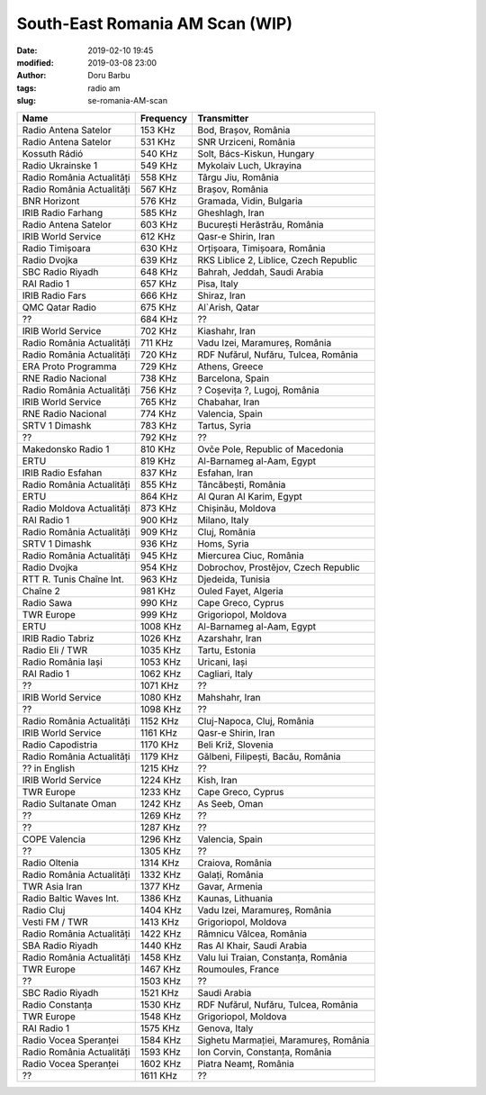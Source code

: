South-East Romania AM Scan (WIP)
##########################################
:date: 2019-02-10 19:45
:modified: 2019-03-08 23:00
:author: Doru Barbu
:tags: radio am
:slug: se-romania-AM-scan

+---------------------------+-----------+----------------------------------------+
| Name                      | Frequency | Transmitter                            |
+===========================+===========+========================================+
| Radio Antena Satelor      |   153 KHz | Bod, Brașov, România                   |
+---------------------------+-----------+----------------------------------------+
| Radio Antena Satelor      |   531 KHz | SNR Urziceni, România                  |
+---------------------------+-----------+----------------------------------------+
| Kossuth Rádió             |   540 KHz | Solt, Bács-Kiskun, Hungary             |
+---------------------------+-----------+----------------------------------------+
| Radio Ukrainske 1         |   549 KHz | Mykolaiv Luch, Ukrayina                |
+---------------------------+-----------+----------------------------------------+
| Radio România Actualități |   558 KHz | Târgu Jiu, România                     |
+---------------------------+-----------+----------------------------------------+
| Radio România Actualități |   567 KHz | Brașov, România                        |
+---------------------------+-----------+----------------------------------------+
| BNR Horizont              |   576 KHz | Gramada, Vidin, Bulgaria               |
+---------------------------+-----------+----------------------------------------+
| IRIB Radio Farhang        |   585 KHz | Gheshlagh, Iran                        |
+---------------------------+-----------+----------------------------------------+
| Radio Antena Satelor      |   603 KHz | București Herăstrău, România           |
+---------------------------+-----------+----------------------------------------+
| IRIB World Service        |   612 KHz | Qasr-e Shirin, Iran                    |
+---------------------------+-----------+----------------------------------------+
| Radio Timișoara           |   630 KHz | Orțișoara, Timișoara, România          |
+---------------------------+-----------+----------------------------------------+
| Radio Dvojka              |   639 KHz | RKS Liblice 2, Liblice, Czech Republic |
+---------------------------+-----------+----------------------------------------+
| SBC Radio Riyadh          |   648 KHz | Bahrah, Jeddah, Saudi Arabia           |
+---------------------------+-----------+----------------------------------------+
| RAI Radio 1               |   657 KHz | Pisa, Italy                            |
+---------------------------+-----------+----------------------------------------+
| IRIB Radio Fars           |   666 KHz | Shiraz, Iran                           |
+---------------------------+-----------+----------------------------------------+
| QMC Qatar Radio           |   675 KHz | Al`Arish, Qatar                        |
+---------------------------+-----------+----------------------------------------+
| ??                        |   684 KHz | ??                                     |
+---------------------------+-----------+----------------------------------------+
| IRIB World Service        |   702 KHz | Kiashahr, Iran                         |
+---------------------------+-----------+----------------------------------------+
| Radio România Actualități |   711 KHz | Vadu Izei, Maramureș, România          |
+---------------------------+-----------+----------------------------------------+
| Radio România Actualități |   720 KHz | RDF Nufărul, Nufăru, Tulcea, România   |
+---------------------------+-----------+----------------------------------------+
| ERA Proto Programma       |   729 KHz | Athens, Greece                         |
+---------------------------+-----------+----------------------------------------+
| RNE Radio Nacional        |   738 KHz | Barcelona, Spain                       |
+---------------------------+-----------+----------------------------------------+
| Radio România Actualități |   756 KHz | ? Coșevița ?, Lugoj, România           |
+---------------------------+-----------+----------------------------------------+
| IRIB World Service        |   765 KHz | Chabahar, Iran                         |
+---------------------------+-----------+----------------------------------------+
| RNE Radio Nacional        |   774 KHz | Valencia, Spain                        |
+---------------------------+-----------+----------------------------------------+
| SRTV 1 Dimashk            |   783 KHz | Tartus, Syria                          |
+---------------------------+-----------+----------------------------------------+
| ??                        |   792 KHz | ??                                     |
+---------------------------+-----------+----------------------------------------+
| Makedonsko Radio 1        |   810 KHz | Ovče Pole, Republic of Macedonia       |
+---------------------------+-----------+----------------------------------------+
| ERTU                      |   819 KHz | Al-Barnameg al-Aam, Egypt              |
+---------------------------+-----------+----------------------------------------+
| IRIB Radio Esfahan        |   837 KHz | Esfahan, Iran                          |
+---------------------------+-----------+----------------------------------------+
| Radio România Actualități |   855 KHz | Tâncăbești, România                    |
+---------------------------+-----------+----------------------------------------+
| ERTU                      |   864 KHz | Al Quran Al Karim, Egypt               |
+---------------------------+-----------+----------------------------------------+
| Radio Moldova Actualități |   873 KHz | Chișinău, Moldova                      |
+---------------------------+-----------+----------------------------------------+
| RAI Radio 1               |   900 KHz | Milano, Italy                          |
+---------------------------+-----------+----------------------------------------+
| Radio România Actualități |   909 KHz | Cluj, România                          |
+---------------------------+-----------+----------------------------------------+
| SRTV 1 Dimashk            |   936 KHz | Homs, Syria                            |
+---------------------------+-----------+----------------------------------------+
| Radio România Actualități |   945 KHz | Miercurea Ciuc, România                |
+---------------------------+-----------+----------------------------------------+
| Radio Dvojka              |   954 KHz | Dobrochov, Prostějov, Czech Republic   |
+---------------------------+-----------+----------------------------------------+
| RTT R. Tunis Chaîne Int.  |   963 KHz | Djedeida, Tunisia                      |
+---------------------------+-----------+----------------------------------------+
| Chaîne 2                  |   981 KHz | Ouled Fayet, Algeria                   |
+---------------------------+-----------+----------------------------------------+
| Radio Sawa                |   990 KHz | Cape Greco, Cyprus                     |
+---------------------------+-----------+----------------------------------------+
| TWR Europe                |   999 KHz | Grigoriopol, Moldova                   |
+---------------------------+-----------+----------------------------------------+
| ERTU                      |  1008 KHz | Al-Barnameg al-Aam, Egypt              |
+---------------------------+-----------+----------------------------------------+
| IRIB Radio Tabriz         |  1026 KHz | Azarshahr, Iran                        |
+---------------------------+-----------+----------------------------------------+
| Radio Eli / TWR           |  1035 KHz | Tartu, Estonia                         |
+---------------------------+-----------+----------------------------------------+
| Radio România Iași        |  1053 KHz | Uricani, Iași                          |
+---------------------------+-----------+----------------------------------------+
| RAI Radio 1               |  1062 KHz | Cagliari, Italy                        |
+---------------------------+-----------+----------------------------------------+
| ??                        |  1071 KHz | ??                                     |
+---------------------------+-----------+----------------------------------------+
| IRIB World Service        |  1080 KHz | Mahshahr, Iran                         |
+---------------------------+-----------+----------------------------------------+
| ??                        |  1098 KHz | ??                                     |
+---------------------------+-----------+----------------------------------------+
| Radio România Actualități |  1152 KHz | Cluj-Napoca, Cluj, România             |
+---------------------------+-----------+----------------------------------------+
| IRIB World Service        |  1161 KHz | Qasr-e Shirin, Iran                    |
+---------------------------+-----------+----------------------------------------+
| Radio Capodistria         |  1170 KHz | Beli Križ, Slovenia                    |
+---------------------------+-----------+----------------------------------------+
| Radio România Actualități |  1179 KHz | Gălbeni, Filipești, Bacău, România     |
+---------------------------+-----------+----------------------------------------+
| ?? in English             |  1215 KHz | ??                                     |
+---------------------------+-----------+----------------------------------------+
| IRIB World Service        |  1224 KHz | Kish, Iran                             |
+---------------------------+-----------+----------------------------------------+
| TWR Europe                |  1233 KHz | Cape Greco, Cyprus                     |
+---------------------------+-----------+----------------------------------------+
| Radio Sultanate Oman      |  1242 KHz | As Seeb, Oman                          |
+---------------------------+-----------+----------------------------------------+
| ??                        |  1269 KHz | ??                                     |
+---------------------------+-----------+----------------------------------------+
| ??                        |  1287 KHz | ??                                     |
+---------------------------+-----------+----------------------------------------+
| COPE Valencia             |  1296 KHz | Valencia, Spain                        |
+---------------------------+-----------+----------------------------------------+
| ??                        |  1305 KHz | ??                                     |
+---------------------------+-----------+----------------------------------------+
| Radio Oltenia             |  1314 KHz | Craiova, România                       |
+---------------------------+-----------+----------------------------------------+
| Radio România Actualități |  1332 KHz | Galați, România                        |
+---------------------------+-----------+----------------------------------------+
| TWR Asia Iran             |  1377 KHz | Gavar, Armenia                         |
+---------------------------+-----------+----------------------------------------+
| Radio Baltic Waves Int.   |  1386 KHz | Kaunas, Lithuania                      |
+---------------------------+-----------+----------------------------------------+
| Radio Cluj                |  1404 KHz | Vadu Izei, Maramureș, România          |
+---------------------------+-----------+----------------------------------------+
| Vesti FM / TWR            |  1413 KHz | Grigoriopol, Moldova                   |
+---------------------------+-----------+----------------------------------------+
| Radio România Actualități |  1422 KHz | Râmnicu Vâlcea, România                |
+---------------------------+-----------+----------------------------------------+
| SBA Radio Riyadh          |  1440 KHz | Ras Al Khair, Saudi Arabia             |
+---------------------------+-----------+----------------------------------------+
| Radio România Actualități |  1458 KHz | Valu lui Traian, Constanța, România    |
+---------------------------+-----------+----------------------------------------+
| TWR Europe                |  1467 KHz | Roumoules, France                      |
+---------------------------+-----------+----------------------------------------+
| ??                        |  1503 KHz | ??                                     |
+---------------------------+-----------+----------------------------------------+
| SBC Radio Riyadh          |  1521 KHz | Saudi Arabia                           |
+---------------------------+-----------+----------------------------------------+
| Radio Constanța           |  1530 KHz | RDF Nufărul, Nufăru, Tulcea, România   |
+---------------------------+-----------+----------------------------------------+
| TWR Europe                |  1548 KHz | Grigoriopol, Moldova                   |
+---------------------------+-----------+----------------------------------------+
| RAI Radio 1               |  1575 KHz | Genova, Italy                          |
+---------------------------+-----------+----------------------------------------+
| Radio Vocea Speranței     |  1584 KHz | Sighetu Marmației, Maramureș, România  |
+---------------------------+-----------+----------------------------------------+
| Radio România Actualități |  1593 KHz | Ion Corvin, Constanța, România         |
+---------------------------+-----------+----------------------------------------+
| Radio Vocea Speranței     |  1602 KHz | Piatra Neamț, România                  |
+---------------------------+-----------+----------------------------------------+
| ??                        |  1611 KHz | ??                                     |
+---------------------------+-----------+----------------------------------------+
